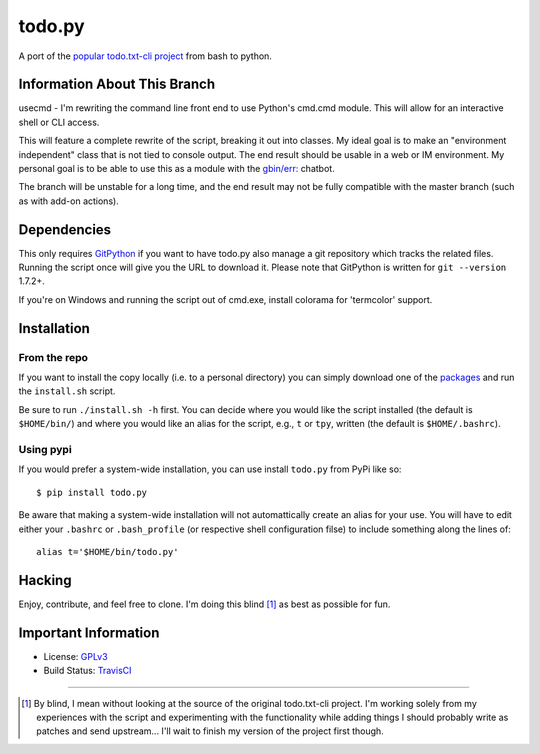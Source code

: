 todo.py
=======

.. image:: https://secure.travis-ci.org/ytjohn/Todo.txt-python.png?branch=splitintoclass
    :alt: Build Status

A port of the `popular todo.txt-cli project
<https://github.com/ginatrapani/todo.txt-cli>`_ from bash to python.

Information About This Branch
-----------------------------

usecmd - I'm rewriting the command line front end to use Python's cmd.cmd
module. This will allow for an interactive shell or CLI access.

This will feature a complete rewrite of the script, breaking it out into
classes. My ideal goal is to make an "environment independent" class that is
not tied to console output. The end result should be usable in a web or IM
environment. My personal goal is to be able to use this as a module with the
`gbin/err: <https://github.com/gbin/err>`_ chatbot.

The branch will be unstable for a long time, and the end result may not be
fully compatible with the master branch (such as with add-on actions).

Dependencies
------------

This only requires GitPython_ if you want to have todo.py also manage a git
repository which tracks the related files. Running the script once will give
you the URL to download it. Please note that GitPython is written for ``git
--version`` 1.7.2+.

If you're on Windows and running the script out of cmd.exe, install 
colorama for 'termcolor' support.

.. _GitPython: https://github.com/gitpython-developers/GitPython

Installation
------------

From the repo
`````````````
If you want to install the copy locally (i.e. to a personal directory) you can
simply download one of the packages_ and run the ``install.sh`` script.

.. _packages: https://github.com/sigmavirus24/Todo.txt-python/downloads

Be sure to run ``./install.sh -h`` first. You can decide where you would like
the script installed (the default is ``$HOME/bin/``) and where you would like an
alias for the script, e.g., ``t`` or ``tpy``, written (the default is
``$HOME/.bashrc``).

Using pypi
``````````

If you would prefer a system-wide installation, you can use install ``todo.py``
from PyPi like so:

::

    $ pip install todo.py

Be aware that making a system-wide installation will not automattically create
an alias for your use. You will have to edit either your ``.bashrc`` or
``.bash_profile`` (or respective shell configuration filse) to include something
along the lines of:

::

    alias t='$HOME/bin/todo.py'

Hacking
-------

Enjoy, contribute, and feel free to clone. I'm doing this blind [1]_ as best as
possible for fun.

Important Information
---------------------

- License: GPLv3_
- Build Status: TravisCI_

.. _GPLv3: https://raw.github.com/sigmavirus24/Todo.txt-python/master/LICENSE
.. _TravisCI: http://travis-ci.org/sigmavirus24/Todo.txt-python

--------

.. [1] By blind, I mean without looking at the source of the original todo.txt-cli
    project. I'm working solely from my experiences with the script and
    experimenting with the functionality while adding things I should probably write
    as patches and send upstream... I'll wait to finish my version of the project
    first though.
